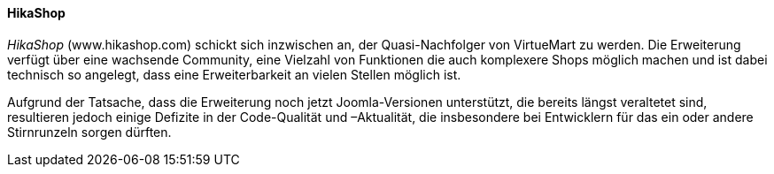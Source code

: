 ==== HikaShop

_HikaShop_ (www.hikashop.com) schickt sich inzwischen an, der
Quasi-Nachfolger von VirtueMart zu werden. Die Erweiterung verfügt über
eine wachsende Community, eine Vielzahl von Funktionen die auch
komplexere Shops möglich machen und ist dabei technisch so angelegt,
dass eine Erweiterbarkeit an vielen Stellen möglich ist.

Aufgrund der Tatsache, dass die Erweiterung noch jetzt Joomla-Versionen
unterstützt, die bereits längst veraltetet sind, resultieren jedoch
einige Defizite in der Code-Qualität und –Aktualität, die insbesondere
bei Entwicklern für das ein oder andere Stirnrunzeln sorgen dürften.
